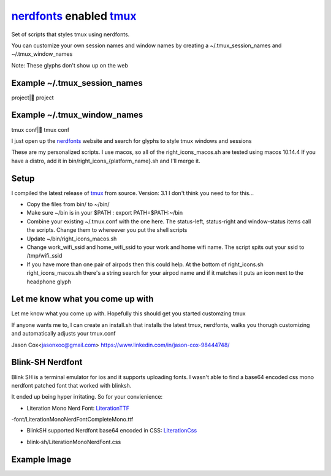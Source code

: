 nerdfonts_ enabled tmux_
========================

Set of scripts that styles tmux using nerdfonts.

You can customize your own session names and window names
by creating a ~/.tmux_session_names and ~/.tmux_window_names

Note: These glyphs don't show up on the web

Example ~/.tmux_session_names
-----------------------------
project| project

Example ~/.tmux_window_names
----------------------------
tmux conf| tmux conf


I just open up the nerdfonts_ website and search for glyphs to style tmux windows and sessions

These are my personalized scripts.
I use macos, so all of the right_icons_macos.sh are tested using macos 10.14.4
If you have a distro, add it in bin/right_icons_{platform_name}.sh and I'll merge it.


Setup
-----

I compiled the latest release of tmux_ from source. Version: 3.1
I don't think you need to for this...

* Copy the files from bin/ to ~/bin/
* Make sure ~/bin is in your $PATH : export PATH=$PATH:~/bin
* Combine your existing ~/.tmux.conf with the one here.
  The status-left, status-right and window-status items call the scripts.
  Change them to whereever you put the shell scripts
* Update ~/bin/right_icons_macos.sh
* Change work_wifi_ssid and home_wifi_ssid to your work and home wifi name.
  The script spits out your ssid to /tmp/wifi_ssid
* If you have more than one pair of airpods then this could help.
  At the bottom of right_icons.sh right_icons_macos.sh there's a string search
  for your airpod name and if it matches it puts an icon next to the headphone glyph


Let me know what you come up with
---------------------------------

Let me know what you come up with. Hopefully this should get you started customzing tmux

If anyone wants me to, I can create an install.sh that installs the latest tmux, nerdfonts,
walks you thorugh customizing and automatically adjusts your tmux.conf

Jason Cox<jasonxoc@gmail.com> https://www.linkedin.com/in/jason-cox-98444748/


.. _tmux: https://github.com/tmux/tmux
.. _nerdfonts: https://www.nerdfonts.com/


Blink-SH Nerdfont
-----------------

Blink SH is a terminal emulator for ios and it supports uploading fonts. I wasn't able to find a
base64 encoded css mono nerdfont patched font that worked with blinksh.

It ended up being hyper irritating. So for your convienience:

* Literation Mono Nerd Font: LiterationTTF_
-font/Literation\ Mono\ Nerd\ Font\ Complete\ Mono.ttf

* BlinkSH supported Nerdfont base64 encoded in CSS: LiterationCss_
- blink-sh/LiterationMonoNerdFont.css

.. _LiterationCss: https://raw.githubusercontent.com/jasonxoc/nerdfonts-tmux/master/blink-sh/LiterationMonoNerdFont.css
.. _LiterationTTF: https://github.com/jasonxoc/nerdfonts-tmux/blob/master/fonts/Literation%20Mono%20Nerd%20Font%20Complete%20Mono.ttf?raw=true




Example Image
-------------

.. image:: https://github.com/jasonxoc/nerdfonts-tmux/raw/master/example_img/nerdfonts-tmux.png




